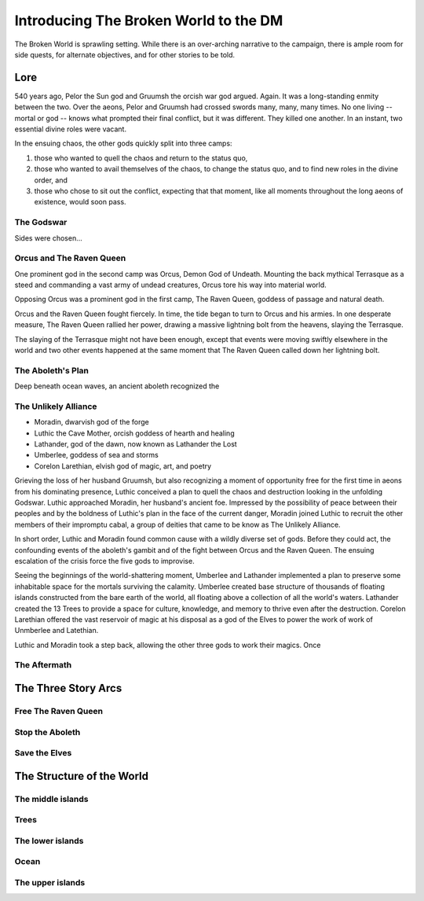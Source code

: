 Introducing The Broken World to the DM
======================================

The Broken World is sprawling setting.  While there is an over-arching
narrative to the campaign, there is ample room for side quests,
for alternate objectives, and for other stories to be told.

Lore
----

540 years ago, Pelor the Sun god and Gruumsh the orcish war god
argued.  Again.  It was a long-standing enmity between the two.  Over
the aeons, Pelor and Gruumsh had crossed swords many, many, many
times.  No one living -- mortal or god -- knows what prompted their
final conflict, but it was different.  They killed one another. In an
instant, two essential divine roles were vacant.

In the ensuing chaos, the other gods quickly split into three camps:

#. those who wanted to quell the chaos and return to the status quo,
#. those who wanted to avail themselves of the chaos, to change the
   status quo, and to find new roles in the divine order, and
#. those who chose to sit out the conflict, expecting that that
   moment, like all moments throughout the long aeons of existence,
   would soon pass.

The Godswar
~~~~~~~~~~~

Sides were chosen...

Orcus and The Raven Queen
~~~~~~~~~~~~~~~~~~~~~~~~~

One prominent god in the second camp was Orcus, Demon God of Undeath.
Mounting the back mythical Terrasque as a steed and commanding a vast
army of undead creatures, Orcus tore his way into material world.

Opposing Orcus was a prominent god in the first camp, The Raven Queen,
goddess of passage and natural death.

Orcus and the Raven Queen fought fiercely.  In time, the tide began to
turn to Orcus and his armies.  In one desperate measure, The Raven
Queen rallied her power, drawing a massive lightning bolt from the
heavens, slaying the Terrasque.  

The slaying of the Terrasque might not have been enough, except that
events were moving swiftly elsewhere in the world and two other events
happened at the same moment that The Raven Queen called down her
lightning bolt.

The Aboleth's Plan
~~~~~~~~~~~~~~~~~~

Deep beneath ocean waves, an ancient aboleth recognized the 



The Unlikely Alliance
~~~~~~~~~~~~~~~~~~~~~

+ Moradin, dwarvish god of the forge
+ Luthic the Cave Mother, orcish goddess of hearth and healing
+ Lathander, god of the dawn, now known as Lathander the Lost
+ Umberlee, goddess of sea and storms
+ Corelon Larethian, elvish god of magic, art, and poetry

Grieving the loss of her husband Gruumsh, but also recognizing a
moment of opportunity free for the first time in aeons from his
dominating presence, Luthic conceived a plan to quell the chaos and
destruction looking in the unfolding Godswar.  Luthic approached
Moradin, her husband's ancient foe.  Impressed by the possibility of
peace between their peoples and by the boldness of Luthic's plan in
the face of the current danger, Moradin joined Luthic to recruit the
other members of their impromptu cabal, a group of deities that came
to be know as The Unlikely Alliance.

In short order, Luthic and Moradin found common cause with a wildly
diverse set of gods. Before they could act, the confounding events of
the aboleth's gambit and of the fight between Orcus and the Raven
Queen.  The ensuing escalation of the crisis force the five gods to
improvise.

Seeing the beginnings of the world-shattering moment, Umberlee and
Lathander implemented a plan to preserve some inhabitable space for
the mortals surviving the calamity.  Umberlee created base structure
of thousands of floating islands constructed from the bare earth of
the world, all floating above a collection of all the world's waters.
Lathander created the 13 Trees to provide a space for culture,
knowledge, and memory to thrive even after the destruction.  Corelon
Larethian offered the vast reservoir of magic at his disposal as a god
of the Elves to power the work of work of Unmberlee and Latethian.

Luthic and Moradin took a step back, allowing the other three gods to
work their magics.  Once 



The Aftermath
~~~~~~~~~~~~~


The Three Story Arcs
--------------------

Free The Raven Queen
~~~~~~~~~~~~~~~~~~~~

Stop the Aboleth
~~~~~~~~~~~~~~~~

Save the Elves
~~~~~~~~~~~~~~



The Structure of the World
--------------------------

The middle islands
~~~~~~~~~~~~~~~~~~

Trees
~~~~~

The lower islands
~~~~~~~~~~~~~~~~~

Ocean
~~~~~

The upper islands
~~~~~~~~~~~~~~~~~


